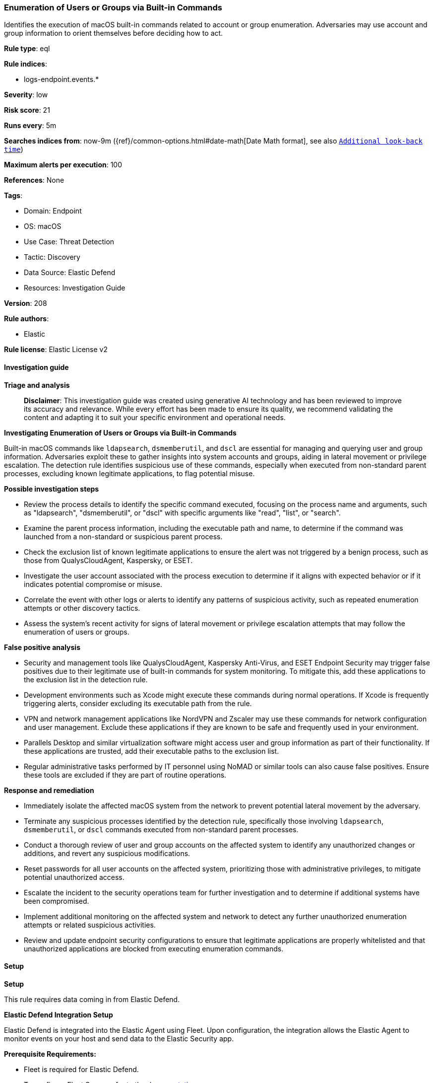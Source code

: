 [[enumeration-of-users-or-groups-via-built-in-commands]]
=== Enumeration of Users or Groups via Built-in Commands

Identifies the execution of macOS built-in commands related to account or group enumeration. Adversaries may use account and group information to orient themselves before deciding how to act.

*Rule type*: eql

*Rule indices*: 

* logs-endpoint.events.*

*Severity*: low

*Risk score*: 21

*Runs every*: 5m

*Searches indices from*: now-9m ({ref}/common-options.html#date-math[Date Math format], see also <<rule-schedule, `Additional look-back time`>>)

*Maximum alerts per execution*: 100

*References*: None

*Tags*: 

* Domain: Endpoint
* OS: macOS
* Use Case: Threat Detection
* Tactic: Discovery
* Data Source: Elastic Defend
* Resources: Investigation Guide

*Version*: 208

*Rule authors*: 

* Elastic

*Rule license*: Elastic License v2


==== Investigation guide



*Triage and analysis*


> **Disclaimer**:
> This investigation guide was created using generative AI technology and has been reviewed to improve its accuracy and relevance. While every effort has been made to ensure its quality, we recommend validating the content and adapting it to suit your specific environment and operational needs.


*Investigating Enumeration of Users or Groups via Built-in Commands*


Built-in macOS commands like `ldapsearch`, `dsmemberutil`, and `dscl` are essential for managing and querying user and group information. Adversaries exploit these to gather insights into system accounts and groups, aiding in lateral movement or privilege escalation. The detection rule identifies suspicious use of these commands, especially when executed from non-standard parent processes, excluding known legitimate applications, to flag potential misuse.


*Possible investigation steps*


- Review the process details to identify the specific command executed, focusing on the process name and arguments, such as "ldapsearch", "dsmemberutil", or "dscl" with specific arguments like "read", "list", or "search".
- Examine the parent process information, including the executable path and name, to determine if the command was launched from a non-standard or suspicious parent process.
- Check the exclusion list of known legitimate applications to ensure the alert was not triggered by a benign process, such as those from QualysCloudAgent, Kaspersky, or ESET.
- Investigate the user account associated with the process execution to determine if it aligns with expected behavior or if it indicates potential compromise or misuse.
- Correlate the event with other logs or alerts to identify any patterns of suspicious activity, such as repeated enumeration attempts or other discovery tactics.
- Assess the system's recent activity for signs of lateral movement or privilege escalation attempts that may follow the enumeration of users or groups.


*False positive analysis*


- Security and management tools like QualysCloudAgent, Kaspersky Anti-Virus, and ESET Endpoint Security may trigger false positives due to their legitimate use of built-in commands for system monitoring. To mitigate this, add these applications to the exclusion list in the detection rule.
- Development environments such as Xcode might execute these commands during normal operations. If Xcode is frequently triggering alerts, consider excluding its executable path from the rule.
- VPN and network management applications like NordVPN and Zscaler may use these commands for network configuration and user management. Exclude these applications if they are known to be safe and frequently used in your environment.
- Parallels Desktop and similar virtualization software might access user and group information as part of their functionality. If these applications are trusted, add their executable paths to the exclusion list.
- Regular administrative tasks performed by IT personnel using NoMAD or similar tools can also cause false positives. Ensure these tools are excluded if they are part of routine operations.


*Response and remediation*


- Immediately isolate the affected macOS system from the network to prevent potential lateral movement by the adversary.
- Terminate any suspicious processes identified by the detection rule, specifically those involving `ldapsearch`, `dsmemberutil`, or `dscl` commands executed from non-standard parent processes.
- Conduct a thorough review of user and group accounts on the affected system to identify any unauthorized changes or additions, and revert any suspicious modifications.
- Reset passwords for all user accounts on the affected system, prioritizing those with administrative privileges, to mitigate potential unauthorized access.
- Escalate the incident to the security operations team for further investigation and to determine if additional systems have been compromised.
- Implement additional monitoring on the affected system and network to detect any further unauthorized enumeration attempts or related suspicious activities.
- Review and update endpoint security configurations to ensure that legitimate applications are properly whitelisted and that unauthorized applications are blocked from executing enumeration commands.

==== Setup



*Setup*


This rule requires data coming in from Elastic Defend.


*Elastic Defend Integration Setup*

Elastic Defend is integrated into the Elastic Agent using Fleet. Upon configuration, the integration allows the Elastic Agent to monitor events on your host and send data to the Elastic Security app.


*Prerequisite Requirements:*

- Fleet is required for Elastic Defend.
- To configure Fleet Server refer to the https://www.elastic.co/guide/en/fleet/current/fleet-server.html[documentation].


*The following steps should be executed in order to add the Elastic Defend integration on a macOS System:*

- Go to the Kibana home page and click "Add integrations".
- In the query bar, search for "Elastic Defend" and select the integration to see more details about it.
- Click "Add Elastic Defend".
- Configure the integration name and optionally add a description.
- Select the type of environment you want to protect, for MacOS it is recommended to select "Traditional Endpoints".
- Select a configuration preset. Each preset comes with different default settings for Elastic Agent, you can further customize these later by configuring the Elastic Defend integration policy. https://www.elastic.co/guide/en/security/current/configure-endpoint-integration-policy.html[Helper guide].
- We suggest selecting "Complete EDR (Endpoint Detection and Response)" as a configuration setting, that provides "All events; all preventions"
- Enter a name for the agent policy in "New agent policy name". If other agent policies already exist, you can click the "Existing hosts" tab and select an existing policy instead.
For more details on Elastic Agent configuration settings, refer to the https://www.elastic.co/guide/en/fleet/current/agent-policy.html[helper guide].
- Click "Save and Continue".
- To complete the integration, select "Add Elastic Agent to your hosts" and continue to the next section to install the Elastic Agent on your hosts.
For more details on Elastic Defend refer to the https://www.elastic.co/guide/en/security/current/install-endpoint.html[helper guide].


==== Rule query


[source, js]
----------------------------------
process where host.os.type == "macos" and event.type in ("start", "process_started") and
  (
    process.name : ("ldapsearch", "dsmemberutil") or
    (process.name : "dscl" and
      process.args : ("read", "-read", "list", "-list", "ls", "search", "-search") and
      process.args : ("/Active Directory/*", "/Users*", "/Groups*"))
	) and
  ((process.Ext.effective_parent.executable : ("/Volumes/*", "/Applications/*") or process.parent.executable : ("/Volumes/*", "/Applications/*")) or
   (process.Ext.effective_parent.name : ".*" or process.parent.name : ".*")) and
  not process.Ext.effective_parent.executable : ("/Applications/QualysCloudAgent.app/Contents/MacOS/qualys-cloud-agent",
                                                 "/Applications/Kaspersky Anti-Virus For Mac.app/Contents/MacOS/kavd.app/Contents/MacOS/kavd",
                                                 "/Applications/ESET Endpoint Security.app/Contents/MacOS/esets_ctl",
                                                 "/Applications/NordVPN.app/Contents/MacOS/NordVPN",
                                                 "/Applications/Xcode.app/Contents/MacOS/Xcode",
                                                 "/Applications/ESET Endpoint Security.app/Contents/Helpers/Uninstaller.app/Contents/MacOS/Uninstaller",
                                                 "/Applications/Parallels Desktop.app/Contents/MacOS/prl_client_app",
                                                 "/Applications/Zscaler/Zscaler.app/Contents/MacOS/Zscaler",
                                                 "/Applications/com.avast.av.uninstaller.app/Contents/MacOS/com.avast.av.uninstaller",
                                                 "/Applications/NoMAD.app/Contents/MacOS/NoMAD",
                                                 "/Applications/ESET Management Agent.app/Contents/MacOS/ERAAgent")

----------------------------------

*Framework*: MITRE ATT&CK^TM^

* Tactic:
** Name: Discovery
** ID: TA0007
** Reference URL: https://attack.mitre.org/tactics/TA0007/
* Technique:
** Name: Permission Groups Discovery
** ID: T1069
** Reference URL: https://attack.mitre.org/techniques/T1069/
* Sub-technique:
** Name: Local Groups
** ID: T1069.001
** Reference URL: https://attack.mitre.org/techniques/T1069/001/
* Technique:
** Name: Account Discovery
** ID: T1087
** Reference URL: https://attack.mitre.org/techniques/T1087/
* Sub-technique:
** Name: Local Account
** ID: T1087.001
** Reference URL: https://attack.mitre.org/techniques/T1087/001/
